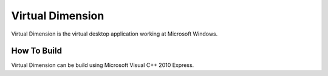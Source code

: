 ===================
 Virtual Dimension
===================

Virtual Dimension is the virtual desktop application working at Microsoft Windows.

How To Build
============

Virtual Dimension can be build using Microsoft Visual C++ 2010 Express.

